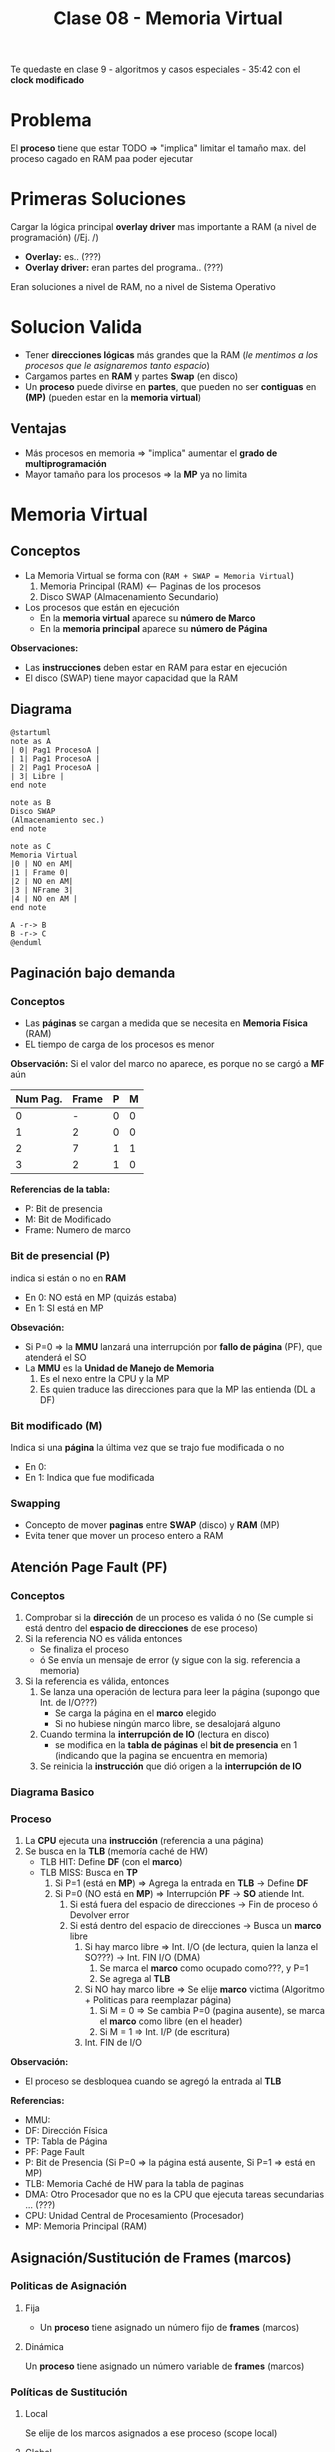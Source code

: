 #+TITLE: Clase 08 - Memoria Virtual
#+STARTUP: inlineimages

Te quedaste en clase 9 - algoritmos y casos especiales - 35:42
con el *clock modificado*

* Problema
  El *proceso* tiene que estar TODO => "implica" limitar el tamaño max. del proceso
  cagado en RAM paa poder ejecutar
* Primeras Soluciones
  Cargar la lógica principal *overlay driver* mas importante a RAM (a nivel de programación)
     (/Ej.  /)

  - *Overlay:* es.. (???)
  - *Overlay driver:* eran partes del programa.. (???)

  Eran soluciones a nivel de RAM, no a nivel de Sistema Operativo
* Solucion Valida
  - Tener *direcciones lógicas* más grandes que la RAM
    (/le mentimos a los procesos que le asignaremos tanto espacio/)
  - Cargamos partes en *RAM* y partes *Swap* (en disco)
  - Un *proceso* puede divirse en *partes*, que pueden no ser *contiguas* en *(MP)*
    (pueden estar en la *memoria virtual*)
** Ventajas
   - Más procesos en memoria => "implica" aumentar el *grado de multiprogramación*
   - Mayor tamaño para los procesos => la *MP* ya no limita
* Memoria Virtual
** Conceptos
  + La Memoria Virtual se forma con (~RAM + SWAP = Memoria Virtual~)
    1. Memoria Principal (RAM) <--- Paginas de los procesos
    2. Disco SWAP (Almacenamiento Secundario)
  + Los procesos que están en ejecución
    - En la *memoria virtual* aparece su *número de Marco*
    - En la *memoria principal* aparece su *número de Página*

  *Observaciones:*
  - Las *instrucciones* deben estar en RAM para estar en ejecución
  - El disco (SWAP) tiene mayor capacidad que la RAM
** Diagrama
  #+BEGIN_SRC plantuml :file img/mem-virtual-1.png
    @startuml
    note as A
    | 0| Pag1 ProcesoA |
    | 1| Pag1 ProcesoA |
    | 2| Pag1 ProcesoA |
    | 3| Libre |
    end note

    note as B
    Disco SWAP
    (Almacenamiento sec.)
    end note

    note as C
    Memoria Virtual
    |0 | NO en AM|
    |1 | Frame 0|
    |2 | NO en AM|
    |3 | NFrame 3|
    |4 | NO en AM |
    end note

    A -r-> B
    B -r-> C
    @enduml
  #+END_SRC

  #+RESULTS:
  [[file:img/mem-virtual-1.png]]

** Paginación bajo demanda
*** Conceptos
    - Las *páginas* se cargan a medida que se necesita en *Memoria Física* (RAM)
    - EL tiempo de carga de los procesos es menor

    *Observación:*
    Si el valor del marco no aparece, es porque no se cargó a *MF* aún
   
    #+name: procesos-en-memoria-fisica 
    |----------+-------+---+---|
    | Num Pag. | Frame | P | M |
    |----------+-------+---+---|
    |        0 |     - | 0 | 0 |
    |        1 |     2 | 0 | 0 |
    |        2 |     7 | 1 | 1 |
    |        3 |     2 | 1 | 0 |
    |----------+-------+---+---|

    *Referencias de la tabla:*
    - P: Bit de presencia
    - M: Bit de Modificado
    - Frame: Numero de marco
*** Bit de presencial (P)
    indica si están o no en *RAM*
    - En 0: NO está en MP (quizás estaba) 
    - En 1: SI está en MP

    *Obsevación:*
    - Si P=0 => la *MMU* lanzará una interrupción por *fallo de página* (PF), que atenderá el SO
    - La *MMU* es la *Unidad de Manejo de Memoria*
      1. Es el nexo entre la CPU y la MP
      2. Es quien traduce las direcciones para que la MP las entienda (DL a DF)
*** Bit modificado (M)
    Indica si una *página* la última vez que se trajo fue modificada o no
       - En 0: 
       - En 1: Indica que fue modificada
*** Swapping
    - Concepto de mover *paginas* entre *SWAP* (disco) y *RAM* (MP)
    - Evita tener que mover un proceso entero a RAM
** Atención Page Fault (PF)
*** Conceptos
    1. Comprobar si la *dirección* de un proceso es valida ó no
       (Se cumple si está dentro del *espacio de direcciones* de ese proceso)
    2. Si la referencia NO es válida entonces
       - Se finaliza el proceso
       - ó Se envía un mensaje de error (y sigue con la sig. referencia a memoria)
    3. Si la referencia es válida, entonces
       1. Se lanza una operación de lectura para leer la página (<<DUDA>> supongo que Int. de I/O???)
          - Se carga la página en el *marco* elegido
          - Si no hubiese ningún marco libre, se desalojará alguno
       2. Cuando termina la *interrupción de IO* (lectura en disco)
          - se modifica en la *tabla de páginas* el *bit de presencia* en 1
            (indicando que la pagina se encuentra en memoria)
       3. Se reinicia la *instrucción* que dió origen a la *interrupción de IO*
*** Diagrama Basico
    #+BEGIN_SRC plantuml :exports results :file img/page-fault-1.png
      @startuml
      (*) --> "Comprobar dirección"

      if "si es valida" then
              --> "Interrupción I/O"
              if "hay marco disponible" then
                      --> "Cargar página en el marco"
                      --> "Modificar Bit de presencia = 1"
                      --> "Reiniciar instrucción"
              else
                      --> "Desalojar un marco"
              endif
      else
              --> "Finaliza proceso ó Rechaza"
      endif
      @enduml
    #+END_SRC

    #+RESULTS:
    [[file:img/page-fault-1.png]]
*** Proceso
    1. La *CPU* ejecuta una *instrucción* (referencia a una página)
    2. Se busca en la *TLB* (memoría caché de HW)
       - TLB HIT: Define *DF* (con el *marco*)
       - TLB MISS: Busca en *TP*
         1. Si P=1 (está en *MP*) => Agrega la entrada en *TLB* -> Define *DF*
         2. Si P=0 (NO está en *MP*) => Interrupción *PF* -> *SO* atiende Int.
            1. Si está fuera del espacio de direcciones -> Fin de proceso ó Devolver error
            2. Si está dentro del espacio de direcciones -> Busca un *marco* libre
               1. Si hay marco libre => Int. I/O (de lectura, quien la lanza el SO???) -> Int. FIN I/O (DMA)
                  1. Se marca el *marco* como ocupado como???, y P=1
                  2. Se agrega al *TLB*
               2. Si NO hay marco libre => Se elije *marco* victima (Algoritmo + Politicas para reemplazar página)
                  1. Si M = 0 => Se cambia P=0 (pagina ausente), se marca el *marco* como libre (en el header)
                  2. Si M = 1 => Int. I/P (de escritura)
               3. Int. FIN de I/O


    *Observación:*
   - El proceso se desbloquea cuando se agregó la entrada al *TLB*

   *Referencias:*
   - MMU:
   - DF: Dirección Física
   - TP: Tabla de Página
   - PF: Page Fault
   - P: Bit de Presencia (Si P=0 => la página está ausente, Si P=1 => está en MP)
   - TLB: Memoria Caché de HW para la tabla de paginas
   - DMA: Otro Procesador que no es la CPU que ejecuta tareas secundarias ... (???)
   - CPU: Unidad Central de Procesamiento (Procesador)
   - MP: Memoria Principal (RAM)
** Asignación/Sustitución de Frames (marcos)
*** Politicas de Asignación
**** Fija
     - Un *proceso* tiene asignado un número fijo de *frames* (marcos)
**** Dinámica
     Un *proceso* tiene asignado un número variable de *frames* (marcos)
*** Políticas de Sustitución
**** Local
     Se elije de los marcos asignados a ese proceso (scope local)
**** Global
     Se elije de los marcos de cualquier proceso (scope global)
*** Combinación de Politicas (Asignación+Sustitución)
**** Asignacioń Fija y Sustitución Local
     Si un proceso (A) tiene asignado N *marcos* deberá elegir entre esos N marcos
     cual sustituir
**** Asignación Dinamica y Sustitución Local
     Elije y sustituye de los *marcos* que tenga asignados en el momento
**** Asignación Dinámica y Sustitución Global
     - Si no tiene suficientes, elije y sustituye del *marco* de otro proceso
     - Le agrega marcos a un proceso (A), y le saca marcos a otro proceso (B)
**** Asignación Fija y Sustitución Global
     - NO SE PUEDE DAR
     <<DUDA>>: POR QUE??

** Thrashing (Sobrepaginación)
*** Conceptos
    - Si un proceso necesita ~N~ paginas durante ~X~ tiempo =>
      - Necesita que estén en memoria durante ese ~X~ tiempo
        <<DUDA>>: En MP? o sólo en memoria? osea.. puede estar en Memoria virtual?
    - Si un proceso tiene menos *frames* de los que necesita para ejecutar =>
      - Realizará muchos *PFs* y no hará nada util (siempre le faltará un marco)
*** Soluciones
    - Para el problema 2: Reducir el *grado de multiprogramación*
*** Problema 1 y Problema 2
    #+BEGIN_QUOTE
    Del ejemplo del problema (1):

    Una asignación fija (de poco tamaño) con sustitución local
    puede afectar sólo a ese proceso.
    Puede "quizás" no afectar al resto de los procesos, 
    si lo hace, a lo mucho retrasa el trabajo del resto de los procesos
    #+END_QUOTE

    #+BEGIN_QUOTE
    Del ejemplo del problema (2):

    Una *asignación dinámica* con *sustitución global* puede afectar
    a muchos procesos, NO solo a uno.
    Puede tener mayor impacto...
    #+END_QUOTE
*** Problema 1 - Aplicado con Asignación Fija y Sustitución Local 
    #+BEGIN_QUOTE
    Una asignación fija (de poco tamaño) con sustitución local
    puede afectar sólo a ese proceso.
    Puede "quizás" no afectar al resto de los procesos, 
    si lo hace, a lo mucho retrasa el trabajo del resto de los procesos
    #+END_QUOTE

    Si tiene pocos *marcos* el algoritmo de sustitución se ejecutará a cada rato,
    reemplazando el marco que necesita el proceso y perdiendo otro que también necesitaba,
    haciendo que el proceso NUNCA se ejecute.

    Si un proceso (A) tiene dos marcos asignados y trata de ejecutar dos instrucciones
    |-------------+-----------|
    | Instrucción | Proceso A |
    |-------------+-----------|
    | Operacion_1 | Pagina_20 |
    | Operacion_2 | Pagina_25 |
    |-------------+-----------|
    
    #+BEGIN_QUOTE
    Si tiene menos *frames* (marcos) realizará muchos *PFs* (page faults)
    ejecutará su algoritmo de sustitución de marcos..

    reemplazando un *marco* (A) existente por otro (B) que necesita,
    pedirá el (A) que habia reemplazado y lo reemplazará por el (B) que ya tenia,
    y repetirá el ciclo de sustitución..

    Faltandole siempre un marco para terminar, y nunca terminaría, por tanto tampoco se ejecutaria
    #+END_QUOTE
*** Problema 2 - Aplicado con Asignación Dinámica y Sustitución Global
    #+BEGIN_QUOTE
    Una *asignación dinámica* con *sustitución global* puede afectar
    a muchos procesos, NO solo a uno.
    Puede tener mayor impacto...
    #+END_QUOTE
    
    - Cuantos más procesos en RAM (grado de multiprogramación) => más cant. de *PFs*
      (y.. mas procesos robarán marcos de otros, y esos de otros, y asi..)
    - Mayor cant. de *PFs* => "implica"
      - Decae el uso del CPU (porque ya no hay procesos en *running*)
      - El SO aumenta el grado de multiprogramación por no haber procesos en ejecución (a través del *PLP*, si lo tuviese)
    - Mayor cant. de *PFs* => "implica"
      1. Los procesos comienzan a robar *marcos* de otros
      2. Los procesos necesitan más *marcos* y roban a otros (porque varios procesos se los quitan)
      3. Aumenta la cant. de *procesos bloqueados* (porque no pueden terminar su ejecución)
    - Aumenta actividad en el *MMU* (<<DUDA>>: porque se roban, y.. necesita definir otra DL?? tareas de paginación)

    *Referencias:*
    - PLP: Planificador de largo plazo
    - PFs: Page fault
    - MMU: Unidad de Manejo de Memoria
*** [TODO] Conjunto de Trabajo
**** Concepto
     La suma de los tamaños de los trabajos de los procesos debe ser menor o igual 
     a la cant. de marcos
     <<DUDA>>: Localidad temporal es lo mismo que conjunto de trabajo entonces?

     Cada cierto tiempo se vuelve a analizar esa sumatoria, y comparar con la cant. de marcos
**** Localidad Temporal
     - Es el conjunto de paginas que un proceso tiene por ~X~ tiempo (en memoria)
     - Soluciona el problema de *Trashing* <=>
       - Si el proceso tiene los *frames* necesarios para ajustar su *localidad*
     - Si le das menos *frames* vuelve a pasar el *Trashing*
     - Si le das más *frames* le estamos quitando los *frames* que puede necesitar otro proceso
**** Ejemplo
     Si tenemos como datos
     1. Frames para procesos: 8
     2. Tamaño ventana de trabajo: 5 últimas referencias

     #+name: proceso-1
     |---+---+---+---+----+---+---+---+---+---+---+---+---+---+---+----+---|
     | 3 | 4 | 4 | 3 |  4 | 4 | 3 | 3 | 4 | 1 | 4 | 3 | 5 | 3 | 6 |  4 | 6 |
     |---+---+---+---+----+---+---+---+---+---+---+---+---+---+---+----+---|
     |   |   |   |   | t1 |   |   |   |   |   |   |   |   |   |   | t2 |   |
     
     #+name: proceso-2
     |---+---+---+---+----+---+---+---+---+---+---+---+---+---+----+---|
     | 1 | 1 | 1 | 1 |  3 | 2 | 3 | 3 | 1 | 6 | 6 | 5 | 3 | 7 |  4 | 6 |
     |---+---+---+---+----+---+---+---+---+---+---+---+---+---+----+---|
     |   |   |   |   | t1 |   |   |   |   |   |   |   |   |   | t2 |   |

     #+name: proceso-3
     |---+---+---+---+---+----+---+---+---+---+---+---+---+---+---+----+---|
     | 8 | 4 | 7 | 7 | 8 |  4 | 3 | 3 | 4 | 8 | 4 | 3 | 8 | 3 | 8 |  4 | 6 |
     |---+---+---+---+---+----+---+---+---+---+---+---+---+---+---+----+---|
     |   |   |   |   |   | t1 |   |   |   |   |   |   |   |   |   | t2 |   |

     *Situación (A):*
     Del instante ~t1~ tenemos:
     - CT(P1) = 3,4 => Tamaño_CT = 2
     - CT(P2) = 1,3 => Tamaño_CT = 2
     - CT(P3) = 8,4,7 => Tamaño_CT = 3
     
     Si sumamos el conjunto de trabajos de los procesos P1,P2,P3
     Sumatoria_CT(P1,P2,P3) = 2+2+3 = 7
     y.. 7 < 8 (es menor a la cant. de marcos para procesos)
     entonces OK..! Se cumple 

     *Situación (B):*
     Del instante ~t2~ tenemos:
     - CT(P1) = 6,3,5,4 => Tamaño_CT = 4
     - CT(P2) = 7,3,5,6 => Tamaño_CT = 4
     - CT(P3) = 8,3,4 => Tamaño_CT = 3

     SI hacemos la sumatoria, nos da 11 > 8 (es mayor a la cant. de marcos que teniamos asignados)
* Algoritmos de Sustitución de Páginas
** Operación de carga/descarga de paginas
   Por cada *PF* lo que ocurre es
   1. Una operación de carga de página: _se lee la página faltante_, y se carga en *MP*
   2. Una operación de descarga: _se escribe el valor del frame_ que es victima en *SWAP* (disco)

   La segunda podría no ocurrir...
** Análisis y Comparación en los Algoritmos
   En cada algoritmo
    - Se analizará una *secuencia de referencias*
    - Se comparará la canti. de *PFs* que genera cada *referencia*
      <<DUDA>>: Las referencias son los marcos que apuntan a las páginas?
    - Lo más importante de la secuencia serán los *número de página*
      <<DUDA>>: Porque?
** Anomalia de Belady
   mayor cant. de *frames* => "implica" mayor cant. de *PFs*
   (ocurre en algunos algoritmos ante determinadas secuencias de *referencias*)

   #+BEGIN_QUOTE
   Por lo general a mayor cant. de *frames* a una secuencia, 
   se tiende a generar igual o menor cant. de *PFs*
   pero puede en ciertos casos darse la *anomalia de belady*
   #+END_QUOTE
** Tips Resolución de Ejercicios
   1. Un conjunto de páginas que necesita cada proceso
   2. Cuando no hay páginas cargadas, se cargarán en el primer *frame* libre
   3. Cuando haya una *página* que NO esté cargada en un *frame* (osea, NO está en MP)
      1. Habrá un *Page Fault* (PF)
      2. Habrá un acceso a SWAP (disco) para escribir/cargarlo en MP (en un frame) <-- operación de escritura
   4. En las primeras *referencias* no habrá sustitución, habrá *PF* (porque no está la página) y se cargará
   5. Se realiza una operación de escritura en SWAP (disco)
      1. Cada vez que se carga una página en un *frame*
      2. Cada vez que haya un *Page Fault* (PF)
   6. Cuando se carga una página en *modo de escritura* (M=1 ???) y se quiere sobreescribir por otra (requiere 2 accesos a disco)
      <<DUDA>>: Cada vez que se carga en modo escritura, es modificado=1 ?
      1. Se debe escribir en la página que estaba en modo escritura en *SWAP* (disco)
      2. Luego escribir la nueva página nueva en el *frame* (en la *MP*)
      <<DUDA>>: Mas en detalle como sería esto (??)
* Tipos de Algoritmos de Sustitución de Páginas
** [TODO] Algoritmo FIFO
   - Se reemplazan las *páginas* en los *frame* en..
** Algoritmo OPTIMO
*** Conceptos
    - Se reemplazará (en los *frames* de MP) a la página que *referenciamos* (usaremos) mas lejos en el futuro
      (osea que luego no se referencia, ó que está como último, respecto de la posición actual en la secuencia)
    - Intenta minimizar la cantidad de *Page Fault* (PF)
    - Intenta hacer como el algoritmo *SJF* de planificación, pero NO se puede estimar...

      #+BEGIN_QUOTE
      Si tenemos la siguiente secuencia de páginas: 7,2,3,(4),5,2,1,4,1
      Si en esa secuencia estamos parados en el 4, elegirá al 1 (porque es el más lejano al 4)

      Si tenemos esta otra secuencia de páginas: 7,(2),3,4,5,1
      Si en esa secuencia estamos parados en el 2, elegirá al 1 (porque es el más lejano al 2)
      #+END_QUOTE
*** Ejemplo
    Si tenemos la siguiente secuencia de páginas

    |------------------------+----+----+---+----+------+---+---+---+----|
    | Secuencia de Páginas   |  2 | 3' | 2 |  1 | ~5'~ | 2 | 3 | 4 | 2' |
    |------------------------+----+----+---+----+------+---+---+---+----|
    | 1º Frame (marco en MP) |  2 |  2 | 2 |  2 | 2    |   |   |   |    |
    | 2º Frame (marco en MP) |    |  3 | 3 |  3 | 3    |   |   |   |    |
    | 3º Frame (marco en MP) |    |    |   |  1 | ~5~  |   |   |   |    |
    |------------------------+----+----+---+----+------+---+---+---+----|
    | PFs                    | PF | PF | - | PF | PF   |   |   |   |    |
    |------------------------+----+----+---+----+------+---+---+---+----|
    | Acceso a SWAP (disco)  |  1 |  1 | 0 |  1 | 1    |   |   |   |    |
    |------------------------+----+----+---+----+------+---+---+---+----|

    Podemos ver que en la posición 5 de la secuencia, cuando evaluamos la página ~5~ que está en modo de escritura
    al decidir que *página* reemplazar (entre la 2,3,1) se elije la ~1~ (que estaba en el *3º Frame*)
    Porque la ~1~ no está cerca de la posición actual, respecto a las próximas páginas que le siguen 2,3,4,2,..
    (si estuviera al final, también se elegiría al ~1~, porque estaría lejos.. y si estuviera luego del ~4~ también, porque aún sería
    la página las lejana respecto de la ~5~)
** Algoritmo Least Recent use (LRU)
*** Conceptos
    - La página que usé hace más tiempo (si la usé hace mucho tiempo, en el futuro seguramente tampoco la use tanto)
    - Elige a la página menos recientemente utilizada (hace mas tiempo que no se referencia)
    - Utiliza el pasado reciente como una aprox. del futuro
*** Implementación
**** Con Pila
     - Una pila de los números de paginas
     - Con cada referencia se coloca la pag. superior (asi actúa una pila, se apila/encimando, y arriba va el más reciente)
     - Se elige la pagina de la parte inferior (porque sería el que se usó antes)
**** [TODO] Con un puntero contador
     - Se elige el que tiene menor valor (por
     - Crear un puntero al menor
     <<DUDA>>: Pero el menor no sería el más reciente?
*** Ejemplo
    #+name: algoritmo-lru
    |------------------------+----+----+----+----+------+---+----+---+---|
    | Secuencia de Páginas   |  2 | 3' |  2 |  1 | ~5'~ | 2 | 4' | 5 | 3 |
    |------------------------+----+----+----+----+------+---+----+---+---|
    | 1º Frame (marco en MP) |  2 | 2  |  2 |  2 |    2 |   |    |   |   |
    | 2º Frame (marco en MP) |    | 3' | 3' | 3' | ~5'~ |   |    |   |   |
    | 3º Frame (marco en MP) |    |    |    |  1 |    1 |   |    |   |   |
    |------------------------+----+----+----+----+------+---+----+---+---|
    | PFs                    | PF | PF |  - | PF |   PF |   |    |   |   |
    |------------------------+----+----+----+----+------+---+----+---+---|
    | Acceso a SWAP (disco)  |  1 | 1  |  0 |  1 |    1 |   |    |   |   |
    |------------------------+----+----+----+----+------+---+----+---+---|

    *Situación A:* En ~5'~  hay 2 accesos a disco porque
    1. por *leer de swap* por el *Page Fault* (PF)
       (/La pagina ~5'~ la tengo que leer de *SWAP* (disco) para pasarla al *frame* de *MP* (RAM)/)
    2. y *escribir en swap*
       (/porque la la pag. ~3'~ que estoy reemplazando estaba modificada (m=1), y antes de reeemplazar/
        /se debe escribir en SWAP para no perder esos cambios/)
** Algoritmo Clock
*** Conceptos
    - Basado en FIFO, se aproxima al *LRU*
    - Se aplica el algoritmo cuando se debe reemplazar, hasta tanto se aplica FIFO (al principio, cuando hay frames libes)
    - Tiene menos ~overhead~ que el LRU
    - Si PF = 0 => no elige a nadie, y avanza al sig. numero de pagina de la secuencia
*** Puntero
    Tiene un *puntero* que indica cual es la siguiente *pagina* víctima a ser sustituída
    (<<DUDA>>: la cola es circular??? Osea que vuelve al primer frame?)
*** Bit de uso
    - Trata de aproximar el algoritmo
    - Las páginas que usé de nuevo se le da una 2da opotunidad :)
    - Si ~U=1~ => Cambia U=0  y avanza el puntero al sig. frame
      (si el la pagina del sig. frame tiene U=1, lo pasa a 0 y avanza el puntero al sig frame, y asi..)
    - Si ~U=0~ => Sustituye esa pagina y avanza el puntero al sig. frame
*** Ejemplo
    #+name: algoritmo-clock
    |------------------------+-------+-------+-------+-------+--------+-------+----+---+---|
    | Secuencia de Páginas   | 2     | 3'    | 2     | 1     | 5'     | 2     | 4' | 5 | 3 |
    |------------------------+-------+-------+-------+-------+--------+-------+----+---+---|
    | Bits                   | P U   | P U   | P U   | P U   | P U    | P U   |    |   |   |
    |------------------------+-------+-------+-------+-------+--------+-------+----+---+---|
    | 1º Frame (marco en MP) | ~2^¹~ | ~2^¹~ | ~2^¹~ | ~2^⁰~ | 5'^¹   | 5'^¹  |    |   |   |
    | 2º Frame (marco en MP) |       | 3'^¹  | 3'^¹  | 3'^⁰  | ~3'^¹~ | 2^¹   |    |   |   |
    | 3º Frame (marco en MP) |       |       |       | 1^⁰   | 1^⁰    | ~1^⁰~ |    |   |   |
    |------------------------+-------+-------+-------+-------+--------+-------+----+---+---|
    | PFs                    | PF    | PF    | -     | PF    | PF     | PF    |    |   |   |
    |------------------------+-------+-------+-------+-------+--------+-------+----+---+---|
    | Acceso a SWAP (disco)  | 1     | 1     | 0     | 1     | 1      | 2     |    |   |   |
    |------------------------+-------+-------+-------+-------+--------+-------+----+---+---|

    *Caso (A): Cuando el puntero avanza, cuando se cambia el bit de uso y cuando se ejecuta el algoritmo*
    En la secuencia vemos que en la página número ~1~ 
    1. Al ingresar el número de página en el 3º Frame, ya puede iniciar el algoritmo
    2. El puntero estaba en el 1º frame que contiene al ~2~ y este tiene bit_uso=1, 
       lo modifica a cero y avanza el puntero al 2º frame
    3. El puntero está en el 2º frame que contiene a ~3'~ este tiene ~bit_uso=1~
       lo cambia a cero y avanza el puntero al 3º frame
    4. El puntero está en el 3º frame que contiene a ~1~ este también tiene ~bit_uso=1~
       lo modifica a cero y vuelve a apuntar al 1º frame que contiene al ~2~
    5. El puntero está en el 1º frame que contiene a la pag. ~2~
       pero.. como su ~bit_uso=0~ aplicará la sustitución de página por ~5~
       y cambia el ~bit_uso=1~ y avanza el puntero al 2º frame

    *Caso (B): Dos accesos a SWAP (disco)*
    EN la secuencia notamos que en la página número ~2~ que está seguido del ~5~
    hay dos accesos a disco (swap) porque
    1. El frame que se sustituye es el 2º y tiene a la página ~3~ que estaba modificada
       osea tenia bit_modificado=1, por tanto se debe guardar el valor de esa página ~3~
       en SWAP para no perder los datos(primer acceso a disco). Y luego escribir en SWAP
       por el propio PF (xq no estaba en el espacio de direcciones del proceso) la página ~2~ 
       en el mismo 2º frame (2do acceso a disco)

    *Referencias:*
    - En la 2da fila Bits, P:pagina, U: Bit de uso
    - Las páginas que estén marcadas así ~numero~ indica como va avanza el *puntero* entre los *frames*
    - Las potencias en ^¹ se refieren a bit_de_uso=1
    - Las potencias en ^⁰ se refieren a bit_de_uso=0
